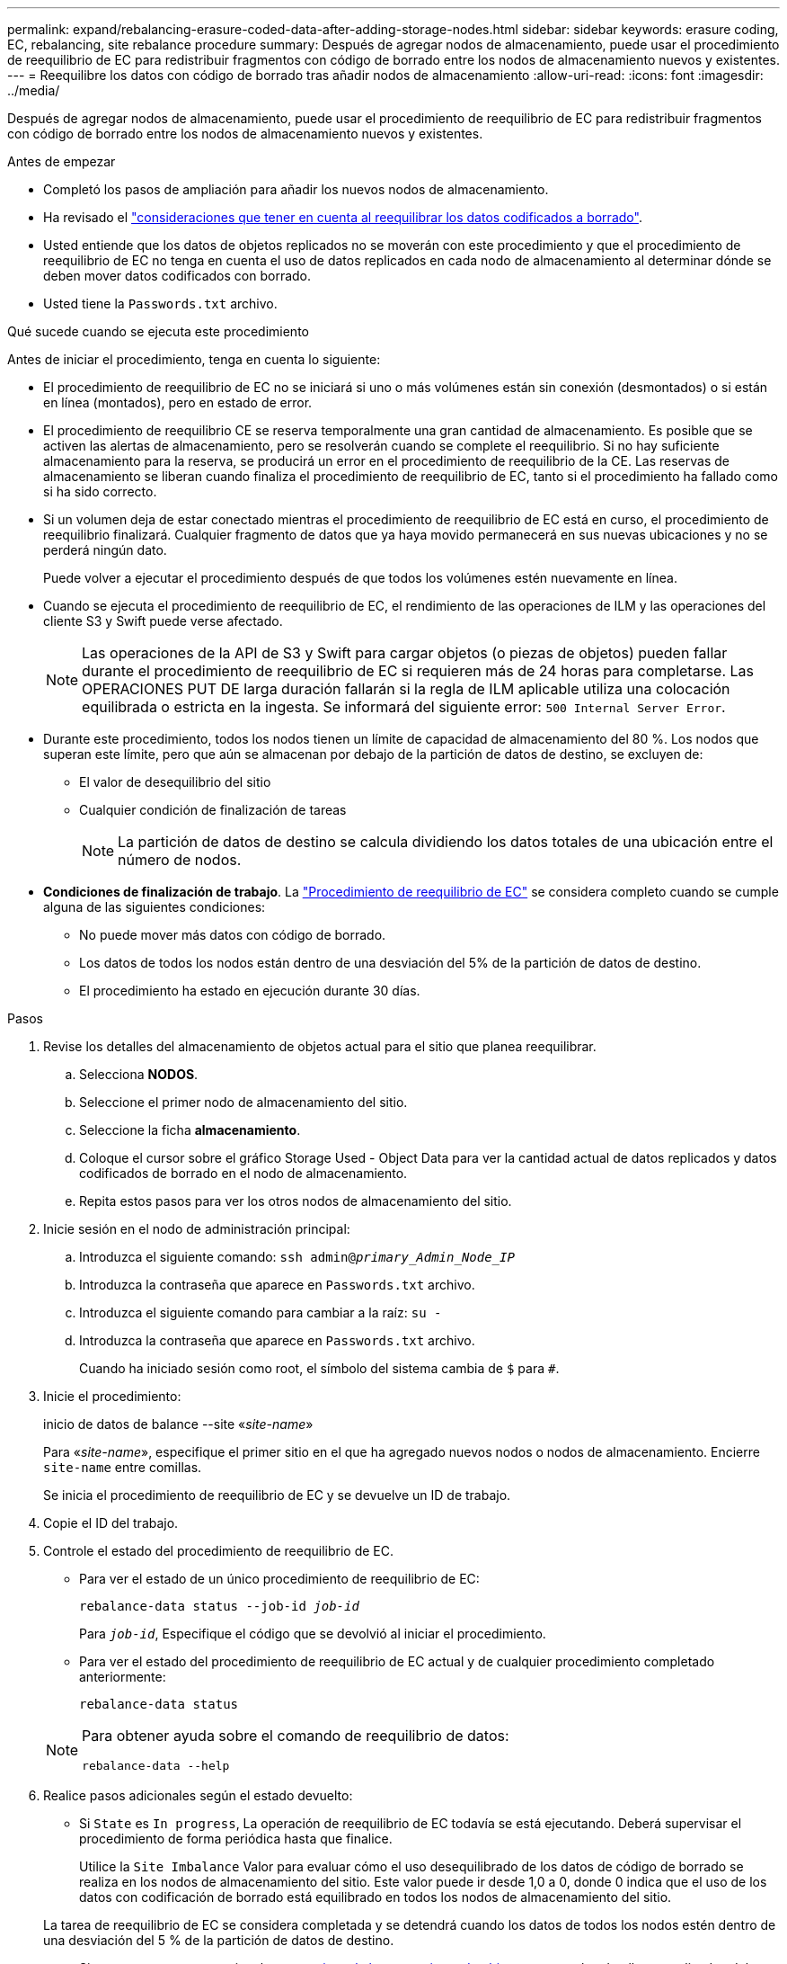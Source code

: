 ---
permalink: expand/rebalancing-erasure-coded-data-after-adding-storage-nodes.html 
sidebar: sidebar 
keywords: erasure coding, EC, rebalancing, site rebalance procedure 
summary: Después de agregar nodos de almacenamiento, puede usar el procedimiento de reequilibrio de EC para redistribuir fragmentos con código de borrado entre los nodos de almacenamiento nuevos y existentes.  
---
= Reequilibre los datos con código de borrado tras añadir nodos de almacenamiento
:allow-uri-read: 
:icons: font
:imagesdir: ../media/


[role="lead"]
Después de agregar nodos de almacenamiento, puede usar el procedimiento de reequilibrio de EC para redistribuir fragmentos con código de borrado entre los nodos de almacenamiento nuevos y existentes.

.Antes de empezar
* Completó los pasos de ampliación para añadir los nuevos nodos de almacenamiento.
* Ha revisado el link:considerations-for-rebalancing-erasure-coded-data.html["consideraciones que tener en cuenta al reequilibrar los datos codificados a borrado"].
* Usted entiende que los datos de objetos replicados no se moverán con este procedimiento y que el procedimiento de reequilibrio de EC no tenga en cuenta el uso de datos replicados en cada nodo de almacenamiento al determinar dónde se deben mover datos codificados con borrado.
* Usted tiene la `Passwords.txt` archivo.


.Qué sucede cuando se ejecuta este procedimiento
Antes de iniciar el procedimiento, tenga en cuenta lo siguiente:

* El procedimiento de reequilibrio de EC no se iniciará si uno o más volúmenes están sin conexión (desmontados) o si están en línea (montados), pero en estado de error.
* El procedimiento de reequilibrio CE se reserva temporalmente una gran cantidad de almacenamiento. Es posible que se activen las alertas de almacenamiento, pero se resolverán cuando se complete el reequilibrio. Si no hay suficiente almacenamiento para la reserva, se producirá un error en el procedimiento de reequilibrio de la CE. Las reservas de almacenamiento se liberan cuando finaliza el procedimiento de reequilibrio de EC, tanto si el procedimiento ha fallado como si ha sido correcto.
* Si un volumen deja de estar conectado mientras el procedimiento de reequilibrio de EC está en curso, el procedimiento de reequilibrio finalizará. Cualquier fragmento de datos que ya haya movido permanecerá en sus nuevas ubicaciones y no se perderá ningún dato.
+
Puede volver a ejecutar el procedimiento después de que todos los volúmenes estén nuevamente en línea.

* Cuando se ejecuta el procedimiento de reequilibrio de EC, el rendimiento de las operaciones de ILM y las operaciones del cliente S3 y Swift puede verse afectado.
+

NOTE: Las operaciones de la API de S3 y Swift para cargar objetos (o piezas de objetos) pueden fallar durante el procedimiento de reequilibrio de EC si requieren más de 24 horas para completarse. Las OPERACIONES PUT DE larga duración fallarán si la regla de ILM aplicable utiliza una colocación equilibrada o estricta en la ingesta. Se informará del siguiente error: `500 Internal Server Error`.

* Durante este procedimiento, todos los nodos tienen un límite de capacidad de almacenamiento del 80 %. Los nodos que superan este límite, pero que aún se almacenan por debajo de la partición de datos de destino, se excluyen de:
+
** El valor de desequilibrio del sitio
** Cualquier condición de finalización de tareas
+

NOTE: La partición de datos de destino se calcula dividiendo los datos totales de una ubicación entre el número de nodos.



* *Condiciones de finalización de trabajo*. La link:considerations-for-rebalancing-erasure-coded-data.html#what-is-ec-rebalancing.html["Procedimiento de reequilibrio de EC"] se considera completo cuando se cumple alguna de las siguientes condiciones:
+
** No puede mover más datos con código de borrado.
** Los datos de todos los nodos están dentro de una desviación del 5% de la partición de datos de destino.
** El procedimiento ha estado en ejecución durante 30 días.




.Pasos
. [[Review_Object_Storage]]Revise los detalles del almacenamiento de objetos actual para el sitio que planea reequilibrar.
+
.. Selecciona *NODOS*.
.. Seleccione el primer nodo de almacenamiento del sitio.
.. Seleccione la ficha *almacenamiento*.
.. Coloque el cursor sobre el gráfico Storage Used - Object Data para ver la cantidad actual de datos replicados y datos codificados de borrado en el nodo de almacenamiento.
.. Repita estos pasos para ver los otros nodos de almacenamiento del sitio.


. Inicie sesión en el nodo de administración principal:
+
.. Introduzca el siguiente comando: `ssh admin@_primary_Admin_Node_IP_`
.. Introduzca la contraseña que aparece en `Passwords.txt` archivo.
.. Introduzca el siguiente comando para cambiar a la raíz: `su -`
.. Introduzca la contraseña que aparece en `Passwords.txt` archivo.
+
Cuando ha iniciado sesión como root, el símbolo del sistema cambia de `$` para `#`.



. Inicie el procedimiento:
+
inicio de datos de balance --site «_site-name_»

+
Para «_site-name_», especifique el primer sitio en el que ha agregado nuevos nodos o nodos de almacenamiento. Encierre `site-name` entre comillas.

+
Se inicia el procedimiento de reequilibrio de EC y se devuelve un ID de trabajo.

. Copie el ID del trabajo.
. [[view-status]]Controle el estado del procedimiento de reequilibrio de EC.
+
** Para ver el estado de un único procedimiento de reequilibrio de EC:
+
`rebalance-data status --job-id _job-id_`

+
Para `_job-id_`, Especifique el código que se devolvió al iniciar el procedimiento.

** Para ver el estado del procedimiento de reequilibrio de EC actual y de cualquier procedimiento completado anteriormente:
+
`rebalance-data status`

+
[NOTE]
====
Para obtener ayuda sobre el comando de reequilibrio de datos:

`rebalance-data --help`

====


. Realice pasos adicionales según el estado devuelto:
+
** Si `State` es `In progress`, La operación de reequilibrio de EC todavía se está ejecutando. Deberá supervisar el procedimiento de forma periódica hasta que finalice.
+
Utilice la `Site Imbalance` Valor para evaluar cómo el uso desequilibrado de los datos de código de borrado se realiza en los nodos de almacenamiento del sitio. Este valor puede ir desde 1,0 a 0, donde 0 indica que el uso de los datos con codificación de borrado está equilibrado en todos los nodos de almacenamiento del sitio.

+
La tarea de reequilibrio de EC se considera completada y se detendrá cuando los datos de todos los nodos estén dentro de una desviación del 5 % de la partición de datos de destino.

** Si `State` es `Success`, opcionalmente <<review_object_storage,revisar el almacenamiento de objetos>> para ver los detalles actualizados del sitio.
+
Los datos codificados con borrado ahora deberían tener más equilibrio entre los nodos de almacenamiento ubicados en las instalaciones.

** Si `State` es `Failure`:
+
... Confirmar que todos los nodos de almacenamiento del sitio están conectados a la cuadrícula.
... Compruebe y resuelva las alertas que puedan afectar a estos nodos de almacenamiento.
... Reinicie el procedimiento de reequilibrio de EC:
+
`rebalance-data start –-job-id _job-id_`

... <<view-status,Ver el estado>> del nuevo procedimiento. Si `State` sigue quieto `Failure`, póngase en contacto con el soporte técnico.




. Si el procedimiento de reequilibrio de EC genera demasiada carga (por ejemplo, se ven afectadas las operaciones de ingesta), detenga el procedimiento.
+
`rebalance-data pause --job-id _job-id_`

. Si necesita finalizar el procedimiento de reequilibrio de EC (por ejemplo, para poder realizar una actualización del software StorageGRID), introduzca lo siguiente:
+
`rebalance-data terminate --job-id _job-id_`

+

NOTE: Cuando finaliza un procedimiento de reequilibrio de EC, todos los fragmentos de datos que ya se hayan movido permanecen en sus nuevas ubicaciones. Los datos no se mueven de nuevo a la ubicación original.

. Si utiliza la codificación de borrado en más de una instalación, ejecute este procedimiento para el resto de las ubicaciones afectadas.

